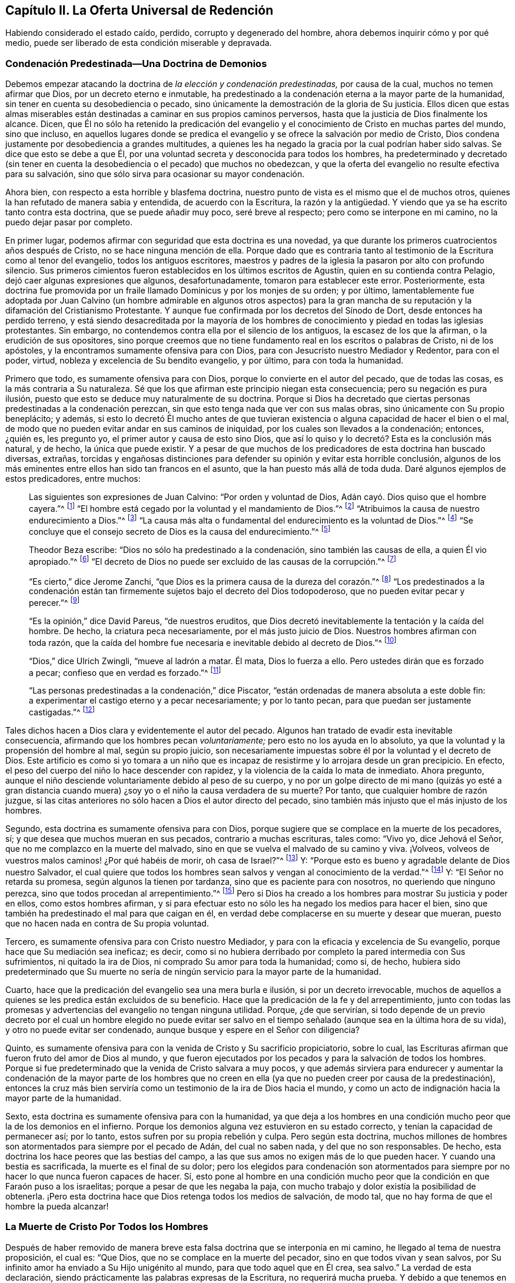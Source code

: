 == Capítulo II. La Oferta Universal de Redención

Habiendo considerado el estado caído, perdido, corrupto y degenerado del hombre,
ahora debemos inquirir cómo y por qué medio,
puede ser liberado de esta condición miserable y depravada.

=== Condenación Predestinada--Una Doctrina de Demonios

Debemos empezar atacando la doctrina de _la elección y condenación predestinadas,_
por causa de la cual, muchos no temen afirmar que Dios,
por un decreto eterno e inmutable,
ha predestinado a la condenación eterna a la mayor parte de la humanidad,
sin tener en cuenta su desobediencia o pecado,
sino únicamente la demostración de la gloria de Su justicia.
Ellos dicen que estas almas miserables están destinadas
a caminar en sus propios caminos perversos,
hasta que la justicia de Dios finalmente los alcance.
Dicen,
que Él no sólo ha retenido la predicación del evangelio
y el conocimiento de Cristo en muchas partes del mundo,
sino que incluso,
en aquellos lugares donde se predica el evangelio
y se ofrece la salvación por medio de Cristo,
Dios condena justamente por desobediencia a grandes multitudes,
a quienes les ha negado la gracia por la cual podrían haber sido salvas.
Se dice que esto se debe a que Él,
por una voluntad secreta y desconocida para todos los hombres,
ha predeterminado y decretado (sin tener en cuenta
la desobediencia o el pecado) que muchos no obedezcan,
y que la oferta del evangelio no resulte efectiva para su salvación,
sino que sólo sirva para ocasionar su mayor condenación.

Ahora bien, con respecto a esta horrible y blasfema doctrina,
nuestro punto de vista es el mismo que el de muchos otros,
quienes la han refutado de manera sabia y entendida, de acuerdo con la Escritura,
la razón y la antigüedad.
Y viendo que ya se ha escrito tanto contra esta doctrina, que se puede añadir muy poco,
seré breve al respecto; pero como se interpone en mi camino,
no la puedo dejar pasar por completo.

En primer lugar, podemos afirmar con seguridad que esta doctrina es una novedad,
ya que durante los primeros cuatrocientos años después de Cristo,
no se hace ninguna mención de ella.
Porque dado que es contraria tanto al testimonio de la Escritura como al tenor del evangelio,
todos los antiguos escritores,
maestros y padres de la iglesia la pasaron por alto con profundo silencio.
Sus primeros cimientos fueron establecidos en los últimos escritos de Agustín,
quien en su contienda contra Pelagio, dejó caer algunas expresiones que algunos,
desafortunadamente, tomaron para establecer este error.
Posteriormente,
esta doctrina fue promovida por un fraile llamado Dominicus y por los monjes de su orden;
y por último,
lamentablemente fue adoptada por Juan Calvino (un hombre admirable en algunos otros
aspectos) para la gran mancha de su reputación y la difamación del Cristianismo Protestante.
Y aunque fue confirmada por los decretos del Sínodo de Dort,
desde entonces ha perdido terreno,
y está siendo desacreditada por la mayoría de los hombres
de conocimiento y piedad en todas las iglesias protestantes.
Sin embargo, no contendemos contra ella por el silencio de los antiguos,
la escasez de los que la afirman, o la erudición de sus opositores,
sino porque creemos que no tiene fundamento real en los escritos o palabras de Cristo,
ni de los apóstoles, y la encontramos sumamente ofensiva para con Dios,
para con Jesucristo nuestro Mediador y Redentor, para con el poder, virtud,
nobleza y excelencia de Su bendito evangelio, y por último, para con toda la humanidad.

Primero que todo, es sumamente ofensiva para con Dios,
porque lo convierte en el autor del pecado, que de todas las cosas,
es la más contraria a Su naturaleza.
Sé que los que afirman este principio niegan esta consecuencia;
pero su negación es pura ilusión,
puesto que esto se deduce muy naturalmente de su doctrina.
Porque si Dios ha decretado que ciertas personas predestinadas a la condenación perezcan,
sin que esto tenga nada que ver con sus malas obras,
sino únicamente con Su propio beneplácito; y además,
si esto lo decretó Él mucho antes de que tuvieran existencia
o alguna capacidad de hacer el bien o el mal,
de modo que no pueden evitar andar en sus caminos de iniquidad,
por los cuales son llevados a la condenación; entonces, ¿quién es, les pregunto yo,
el primer autor y causa de esto sino Dios,
que así lo quiso y lo decretó? Esta es la conclusión más natural, y de hecho,
la única que puede existir.
Y a pesar de que muchos de los predicadores de esta doctrina han buscado diversas,
extrañas,
torcidas y engañosas distinciones para defender su opinión y evitar esta horrible conclusión,
algunos de los más eminentes entre ellos han sido tan francos en el asunto,
que la han puesto más allá de toda duda.
Daré algunos ejemplos de estos predicadores, entre muchos:

[quote]
____
Las siguientes son expresiones de Juan Calvino: "`Por orden y voluntad de Dios,
Adán cayó. Dios quiso que el hombre cayera.`"^
footnote:[Calvino en el capítulo 3 de Génesis.]
"`El hombre está cegado por la voluntad y el mandamiento de Dios.`"^
footnote:[Id.1 Inst. cap.18. s.1.]
"`Atribuimos la causa de nuestro endurecimiento a Dios.`"^
footnote:[Id. dib. de praed.]
"`La causa más alta o fundamental del endurecimiento es la voluntad de Dios.`"^
footnote:[Idem. lib. de provid.]
"`Se concluye que el consejo secreto de Dios es la causa del endurecimiento.`"^
footnote:[Id. 3 Inst. cap.23. s.1.]

Theodor Beza escribe: "`Dios no sólo ha predestinado a la condenación,
sino también las causas de ella, a quien Él vio apropiado.`"^
footnote:[Beza, lib. de praed.]
"`El decreto de Dios no puede ser excluido de las causas de la corrupción.`"^
footnote:[Id. de praed. ad art. 1.]

"`Es cierto,`" dice Jerome Zanchi,
"`que Dios es la primera causa de la dureza del corazón.`"^
footnote:[Zanchi, de excaecat. q. 5.]
"`Los predestinados a la condenación están tan firmemente
sujetos bajo el decreto del Dios todopoderoso,
que no pueden evitar pecar y perecer.`"^
footnote:[Idem, lib. 5 de nat. Dei cap. 2. de praed.]

"`Es la opinión,`" dice David Pareus, "`de nuestros eruditos,
que Dios decretó inevitablemente la tentación y la caída del hombre.
De hecho, la criatura peca necesariamente, por el más justo juicio de Dios.
Nuestros hombres afirman con toda razón,
que la caída del hombre fue necesaria e inevitable debido al decreto de Dios.`"^
footnote:[Pareus, lib. 3. de amiss. gratiae. C. 2. Ibid., c. 1.]

"`Dios,`" dice Ulrich Zwingli, "`mueve al ladrón a matar.
Él mata, Dios lo fuerza a ello.
Pero ustedes dirán que es forzado a pecar; confieso que en verdad es forzado.`"^
footnote:[Zwingli, lib. de prov. c. 5.]

"`Las personas predestinadas a la condenación,`" dice Piscator,
"`están ordenadas de manera absoluta a este doble fin:
a experimentar el castigo eterno y a pecar necesariamente; y por lo tanto pecan,
para que puedan ser justamente castigadas.`"^
footnote:[Resp. ad Vorst. part 1, p. 120.]
____

Tales dichos hacen a Dios clara y evidentemente el autor del pecado.
Algunos han tratado de evadir esta inevitable consecuencia,
afirmando que los hombres pecan _voluntariamente;_ pero esto no los ayuda en lo absoluto,
ya que la voluntad y la propensión del hombre al mal, según su propio juicio,
son necesariamente impuestas sobre él por la voluntad y el decreto de Dios.
Este artificio es como si yo tomara a un niño que es incapaz
de resistirme y lo arrojara desde un gran precipicio.
En efecto, el peso del cuerpo del niño lo hace descender con rapidez,
y la violencia de la caída lo mata de inmediato.
Ahora pregunto, aunque el niño desciende voluntariamente debido al peso de su cuerpo,
y no por un golpe directo de mi mano (quizás yo esté a gran distancia
cuando muera) ¿soy yo o el niño la causa verdadera de su muerte?
Por tanto, que cualquier hombre de razón juzgue,
si las citas anteriores no sólo hacen a Dios el autor directo del pecado,
sino también más injusto que el más injusto de los hombres.

Segundo, esta doctrina es sumamente ofensiva para con Dios,
porque sugiere que se complace en la muerte de los pecadores, sí;
y que desea que muchos mueran en sus pecados, contrario a muchas escrituras, tales como:
"`Vivo yo, dice Jehová el Señor, que no me complazco en la muerte del malvado,
sino en que se vuelva el malvado de su camino y viva.
¡Volveos, volveos de vuestros malos caminos! ¿Por qué habéis de morir,
oh casa de Israel?`"^
footnote:[Ezequiel 33:11 RV2009]
Y: "`Porque esto es bueno y agradable delante de Dios nuestro Salvador,
el cual quiere que todos los hombres sean salvos y vengan al conocimiento de la verdad.`"^
footnote:[1 Timoteo 2:3-4]
Y: "`El Señor no retarda su promesa, según algunos la tienen por tardanza,
sino que es paciente para con nosotros, no queriendo que ninguno perezca,
sino que todos procedan al arrepentimiento.`"^
footnote:[2 Pedro 3:9]
Pero si Dios ha creado a los hombres para mostrar Su justicia y poder en ellos,
como estos hombres afirman,
y si para efectuar esto no sólo les ha negado los medios para hacer el bien,
sino que también ha predestinado el mal para que caigan en él,
en verdad debe complacerse en su muerte y desear que mueran,
puesto que no hacen nada en contra de Su propia voluntad.

Tercero, es sumamente ofensiva para con Cristo nuestro Mediador,
y para con la eficacia y excelencia de Su evangelio,
porque hace que Su mediación sea ineficaz; es decir,
como si no hubiera derribado por completo la pared intermedia con Sus sufrimientos,
ni quitado la ira de Dios, ni comprado Su amor para toda la humanidad; como si, de hecho,
hubiera sido predeterminado que Su muerte no sería de ningún
servicio para la mayor parte de la humanidad.

Cuarto, hace que la predicación del evangelio sea una mera burla e ilusión,
si por un decreto irrevocable,
muchos de aquellos a quienes se les predica están excluidos de su beneficio.
Hace que la predicación de la fe y del arrepentimiento,
junto con todas las promesas y advertencias del evangelio no tengan ninguna utilidad.
Porque, ¿de que servirían,
si todo depende de un previo decreto por el cual un hombre elegido no puede evitar
ser salvo en el tiempo señalado (aunque sea en la última hora de su vida),
y otro no puede evitar ser condenado, aunque busque y espere en el Señor con diligencia?

Quinto, es sumamente ofensiva para con la venida de Cristo y Su sacrificio propiciatorio,
sobre lo cual, las Escrituras afirman que fueron fruto del amor de Dios al mundo,
y que fueron ejecutados por los pecados y para la salvación de todos los hombres.
Porque si fue predeterminado que la venida de Cristo salvara a muy pocos,
y que además sirviera para endurecer y aumentar la condenación de la mayor parte de
los hombres que no creen en ella (ya que no pueden creer por causa de la predestinación),
entonces la cruz más bien serviría como un testimonio de la ira de Dios hacia el mundo,
y como un acto de indignación hacia la mayor parte de la humanidad.

Sexto, esta doctrina es sumamente ofensiva para con la humanidad,
ya que deja a los hombres en una condición mucho peor que la de los demonios en el infierno.
Porque los demonios alguna vez estuvieron en su estado correcto,
y tenían la capacidad de permanecer así; por lo tanto,
estos sufren por su propia rebelión y culpa.
Pero según esta doctrina,
muchos millones de hombres son atormentados para siempre por el pecado de Adán,
del cual no saben nada, y del que no son responsables.
De hecho, esta doctrina los hace peores que las bestias del campo,
a las que sus amos no exigen más de lo que pueden hacer.
Y cuando una bestia es sacrificada, la muerte es el final de su dolor;
pero los elegidos para condenación son atormentados para
siempre por no hacer lo que nunca fueron capaces de hacer.
Sí,
esto pone al hombre en una condición mucho peor que
la condición en que Faraón puso a los israelitas;
porque a pesar de que les negaba la paja,
con mucho trabajo y dolor existía la posibilidad de obtenerla.
¡Pero esta doctrina hace que Dios retenga todos los medios de salvación, de modo tal,
que no hay forma de que el hombre la pueda alcanzar!

=== La Muerte de Cristo Por Todos los Hombres

Después de haber removido de manera breve esta falsa
doctrina que se interponía en mi camino,
he llegado al tema de nuestra proposición, el cual es: "`Que Dios,
que no se complace en la muerte del pecador, sino en que todos vivan y sean salvos,
por Su infinito amor ha enviado a Su Hijo unigénito al mundo,
para que todo aquel que en Él crea, sea salvo.`"
La verdad de esta declaración,
siendo prácticamente las palabras expresas de la Escritura, no requerirá mucha prueba.
Y debido a que tenemos en común esta afirmación con muchos otros,
que han abogado de manera ferviente y sana, según la Escritura,
a favor de la oferta universal de redención de Dios,^
footnote:[Nota del editor:
Ha habido muchos malentendidos y conclusiones erróneas derivadas
del uso que hacen los Cuáqueros del término "`universal,`" en relación
con la redención. Esta palabra era utilizada por los Amigos,
para establecer un deliberado contraste contra la idea predominante,
de que Dios ofrece el conocimiento salvador de Cristo _sólo a unos pocos predestinados._
Los Cuáqueros rechazaban la idea de la predestinación
individual y de una "`expiación limitada`",
insistiendo en que Cristo había muerto por todos los hombres,
y en que una oferta de redención se extendía a todos los hijos de Adán.
Es esta invitación interior y misericordiosa la que es universal.
Cuando se recibe, se sigue y se obedece,
la luz de Cristo se convierte en la vida y salvación del alma.
Cuando se rechaza, la misma luz se convierte en la condenación eterna del hombre.
Ver Juan 3:19-21. Los primeros Cuáqueros no eran en absoluto partidarios del universalismo,
o la reconciliación universal.]
seré breve hasta llegar a esas afirmaciones que son más particularmente nuestras.

La verdad de que Cristo murió por todos los hombres es por
sí misma tan evidente según el testimonio de la Escritura,
que difícilmente se encuentre algún otro artículo
de la fe cristiana que sea afirmado tan frecuente,
clara y positivamente.
Esto es lo que hace que la predicación de Cristo sea verdaderamente llamada el evangelio,
o el anuncio de buenas nuevas para todos.
Por lo tanto, el ángel declaró el nacimiento y la venida de Cristo a los pastores,
diciendo: "`He aquí os doy nuevas de gran gozo, que será para __todo el pueblo;__`"^
footnote:[Lucas 2:10]
noten que no les dice "`para unas cuantas personas.`"
Ahora bien,
si esta venida de Cristo no hubiera traído una posibilidad de salvación para todos,
este anuncio habría sido considerado nuevas de gran
tristeza para la mayoría de las personas;
ni el ángel habría tenido razón para cantar: "`en la tierra paz,
buena voluntad para con los hombres`"^
footnote:[Lucas 2:14],
si la mayor parte de la humanidad hubiera sido inevitablemente
excluida de recibir algún beneficio de ella.
¿Y para qué enviaría Cristo a Sus discípulos a "`predicar el evangelio a toda criatura?`"^
footnote:[Marcos 16:15]
En verdad, les mandó a predicar el arrepentimiento,
la remisión de pecados y la salvación a cada hijo e hija de la humanidad,
advirtiendo y amonestando _a todo hombre,_ como Pablo hizo en Colosenses 1:28.

Ahora bien,
¿cómo habrían podido predicar estos ministros de Cristo el evangelio a todo hombre,
"`en plena certidumbre,`"^
footnote:[1 Tesalonicenses 1:5]
si la salvación no era posible para todos a través del evangelio?
¿Qué si alguien les hubiera preguntado:
"`Ha muerto Cristo por mí`"? Los que niegan la muerte
universal de Cristo no pueden responder nada a esto,
y sólo dan vueltas en círculo.
Pero está escrito: "`¡Cuán hermosos son los pies de los que anuncian la paz,
de los que anuncian buenas nuevas!,`"^
footnote:[Romanos 10:15; Isaías 52:7]
porque predican una salvación común, arrepentimiento para todos,
la oferta de una puerta de misericordia y esperanza para todos a través de Jesucristo,
"`el cual se dio a sí mismo en rescate por todos.`"^
footnote:[1 Timoteo 2:6]
Sí, el evangelio invita a todos;
y ciertamente Cristo no tenía la intención de engañar a la mayor parte de la humanidad,
ni de burlarse de ellos cuando los invitó y clamó, diciendo:
"`Venid a mí todos los que estáis trabajados y cargados, y yo os haré descansar.`"^
footnote:[Mateo 11:28]
Entonces, si todos deben buscarlo a Él y esperar Su salvación,
Él tuvo que haberla hecho posible para todos.
En efecto,
no sería nada más que una burla pedirles a los hombres
que busquen lo que es imposible de obtener.
Y por eso,
los que niegan que por la muerte de Cristo se hizo
posible la salvación para todos los hombres,
blasfeman de la manera más grave, pues sugieren que Dios se burla del mundo.
Porque ellos admiten que Dios les ha dado a Sus siervos
una comisión de predicar el evangelio de salvación a todos,
y sin embargo,
sostienen que Él ha decretado previamente que es imposible que la mayoría lo reciba.

Pero viendo que Cristo, después de resucitar y perfeccionar la obra de nuestra redención,
dio la comisión de predicar el arrepentimiento,
la remisión de pecados y la salvación a todos,
es evidente que Él en verdad murió por todos.
Porque Aquel que ha mandado a Sus siervos a predicar así, es el Dios de la Verdad,
y no un burlador de la pobre humanidad,
ni exige de ningún hombre lo que es simplemente imposible que haga.

Además, si consideramos el testimonio de la Escritura en este asunto,
no hay ni un solo texto, que yo sepa,
que afirme de manera clara que Cristo no murió por todos,
mientras que hay muchos que afirman positiva y expresamente que sí lo hizo, por ejemplo:
"`Exhorto ante todo, a que se hagan rogativas, oraciones,
peticiones y acciones de gracias,
por todos los hombres...
Porque esto es bueno y agradable delante de Dios nuestro Salvador,
el cual quiere que todos los hombres sean salvos y vengan al conocimiento
de la verdad... el cual se dio a Sí Mismo en rescate por todos,
de lo cual se dio testimonio a su debido tiempo.`"^
footnote:[1 Timoteo 2:1,3,4,6]
Nada podría confirmar más claramente lo que hemos afirmado;
porque el apóstol primero les recomienda "`orar por todos los hombres,`" y luego,
como si tratara de evitar cualquier objeción con
respecto a la voluntad de Dios en este asunto,
les dice que "`eso es bueno y agradable delante de Dios,
pues Él quiere que todos los hombres sean salvos.`"
Luego manifiesta con estas palabras la razón por la que
Su voluntad es que todos los hombres sean salvos,
porque Él "`se dio a sí mismo en rescate por todos.`"
Es como si dijera: "`Puesto que Cristo murió por todos,
y puesto que se dio a Sí mismo en rescate por todos, desea, entonces,
que todos los hombres sean salvos.`"
Y Cristo mismo muestra el amor de Dios para con el mundo con estas palabras:
"`Porque de tal manera amó Dios al mundo, que ha dado a su Hijo unigénito,
para que todo aquel que en él cree, no se pierda, mas tenga vida eterna.`"
Esta frase "`todo aquel,`" es un término indefinido del cual ningún hombre es excluido.

Esto mismo se afirma de manera muy positiva con las siguientes palabras:
"`Pero vemos a Aquel que fue hecho un poco menor que los ángeles, a Jesús,
coronado de gloria y de honra, a causa del padecimiento de la muerte,
para que por la gracia de Dios gustase la muerte por todos.`"^
footnote:[Hebreos 2:9]
Es evidente que si "`gustó la muerte por todos,
`" entonces no hay hombre por quien no haya gustado la muerte,
ni hay quien no pueda volverse un participante de su beneficio;
porque Él no vino "`para condenar al mundo, sino para que el mundo sea salvo por Él.`"^
footnote:[Juan 3:17]
Él no vino "`a juzgar al mundo, sino a salvar al mundo.`"^
footnote:[Juan 12:47]
Pero según la doctrina de nuestros adversarios, Él no vino con la intención de salvar,
sino al contrario, para juzgar y condenar a la mayor parte del mundo,
en contra de Su expreso testimonio.

Y tal como el apóstol Pablo (en las palabras citadas arriba)
afirma positivamente que Dios _quiere_ la salvación de todos,
el apóstol Pedro afirma lo mismo negativamente, que Dios __"`no quiere__ que nadie perezca.`"
Él escribe: "`El Señor no retarda su promesa, según algunos la tienen por tardanza,
sino que es paciente para con nosotros, no queriendo que ninguno perezca,
sino que todos procedan al arrepentimiento.`"^
footnote:[2 Pedro 3:9]
Esto coincide con las palabras de Ezequiel: "`Vivo yo, dice Jehová el Señor,
que no quiero la muerte del impío, sino que se vuelva el impío de su camino,
y que viva.`"^
footnote:[Ezequiel 33:11]
Por lo tanto, si es seguro poner nuestra confianza en Dios,
no podemos creer que tenga la intención de engañarnos
con todas estas expresiones tan claras de Sus siervos.
Y si Su manifiesta voluntad por nuestra salvación no ha tenido efecto,
la culpa debe ser nuestra, como se mostrará después.

Aparte de estas cosas, ¿cómo deberíamos entender la multitud de fervientes invitaciones,
de serias acusaciones y dolorosas lamentaciones que
llenan las páginas de las Sagradas Escrituras?
Tales como: "`¿Por qué moriréis, casa de Israel?`"^
footnote:[Ezequiel 18:31, 33:11]
Por qué "`¿no queréis venir a mí para que tengáis vida?`"^
footnote:[Juan 5:40]
"`Aguardaré para otorgaros mi gracia.`"^
footnote:[Isaías 30:18 RV 1977]
"`¡Cuántas veces quise juntar tus hijos.`"^
footnote:[Mateo 23:37]
"`He aquí, yo estoy a la puerta`"^
footnote:[Apocalipsis 3:20]
de sus corazones.
"`Te destruiste a ti mismo, oh Israel.`"^
footnote:[Oseas 13:9 RVG]
"`Extendí mis manos todo el día.`"^
footnote:[Isaías 65:2]
Si los que son invitados de esta manera por el Señor
no tienen realmente la capacidad de ser salvos,
entonces debemos suponer que Dios es como el autor de una novela o comedia,
que se entretiene a Sí Mismo despertando los afectos y las pasiones de los hombres,
llevándolos a la esperanza unas veces y a la desesperación otras,
habiendo determinado desde siempre cual iba a ser el fin.

Además, esta doctrina es confirmada ampliamente por las palabras del apóstol Juan:
"`Si alguno hubiere pecado, abogado tenemos para con el Padre, a Jesucristo el justo.
Y Él es la propiciación por nuestros pecados; y no solamente por los nuestros,
sino también por los de todo el mundo.`"^
footnote:[1 Juan 2:1-2]
La manera por la que nuestros adversarios intentan
evitar este claro testimonio es muy tonta y ridícula;
ellos dicen que aquí "`mundo`" se refiere sólo al mundo _de los creyentes._
Para respaldar esto, no tienen nada más que su propia afirmación; porque muéstrenme,
si pueden, en toda la Escritura,
dónde la frase "`todo el mundo`" se refiere sólo a los creyentes solamente.
Yo puedo mostrarles donde ella muchas veces significa lo contrario.^
footnote:[Nota de Barclay: Tales como: "`El mundo no me conoce.`"
"`El mundo no me recibe.`"
"`Yo no soy de este mundo.`"
Además de todas estas escrituras: Salmos 17:14; Isaías 13:11; Mateo 18:7; Juan 7:7, 8:26,
12:19, 14:17, 15:18-19, 17:14 y 18:20; 1 Corintios 1:21, 2:12 y 6:2; Gálatas 6:14;
Santiago 1:27; 2 Pedro 2:20; 1 Juan 2:15, 3:1 y 4:4-5, y muchas más.]

Es más, el apóstol, en este mismo lugar, hace una distinción entre el mundo y los santos,
diciendo: "`Y no solamente por los nuestros, sino también por los de todo el mundo.`"
¿Qué quiere decir el apóstol con "`nuestros`" aquí? ¿No
está hablando claramente de los pecados de los creyentes?
¿Y no es necesariamente "`todo el mundo,`" una referencia a aquellos fuera de la iglesia,
por quienes Cristo también murió, y a quienes se extiende la invitación del evangelio?
Pero no necesitamos mejor intérprete para el apóstol que él mismo,
porque él usa la misma expresión en el quinto capítulo de la misma epístola, diciendo:
"`Sabemos que somos de Dios y que todo el mundo yace en la maldad.`"^
footnote:[1 Juan 5:19]
Viendo entonces que el apóstol Juan nos dice claramente,
que Cristo no sólo murió por los santos y miembros de la iglesia de Dios a quienes escribió,
sino también por todo el mundo,
entonces sostengámosla como una verdad cierta e indudable,
a pesar de las disputas de aquellos que se oponen.

Se podría probar lo mismo con muchos otros testimonios de las Escrituras,
si fuera necesario.
De hecho,
todos los Padres de la iglesia durante los primeros cuatro siglos predicaron esta doctrina.
Ellos declaraban con audacia el evangelio de Cristo y la eficacia de Su muerte,
invitando y suplicándoles a los paganos que vinieran y participaran de sus beneficios.
No les decían que Dios había predestinado a algunos de ellos para la condenación,
o que les había hecho imposible la salvación,
al negarles el poder y la gracia necesarios para creer; sino todo lo contrario,
declaraban que se había abierto una puerta para que toda
la humanidad viniera y fuera salva a través de Jesucristo.

Viendo entonces,
que esta doctrina de la universalidad de la muerte de Cristo es tan cierta,
estando de acuerdo tanto con el testimonio de las
Escrituras como con la antigüedad cristiana,
alguien podría preguntarse,
¿cómo es posible que tantos (algunos de los cuales no sólo han sido estimados sabios,
sino también piadosos) han sido capaces de caer en tan craso y extraño error?
Existen, en efecto, unos pocos textos difíciles,
que la mente no regenerada puede torcer y malinterpretar fácilmente,
pero la causa principal surge de un malentendido general sobre la manera o método,
mediante el cual la virtud y eficacia de la muerte de Cristo se ofrece a todos los hombres.
Aquí los hombres han tropezado y recurrido a varias invenciones teológicas.
Por no haber entendido la manera,
algunos se han alejado del claro testimonio de la Escritura, y como hemos visto,
han limitado la expiación de Cristo a unos pocos predestinados.
Otros se han equivocado en dirección opuesta,
afirmando que aquellos que nunca han escuchado la proclamación externa acerca de Cristo,
no están obligados a creer en Él,
o que todos son salvos independientemente de su fe y obediencia al evangelio.
